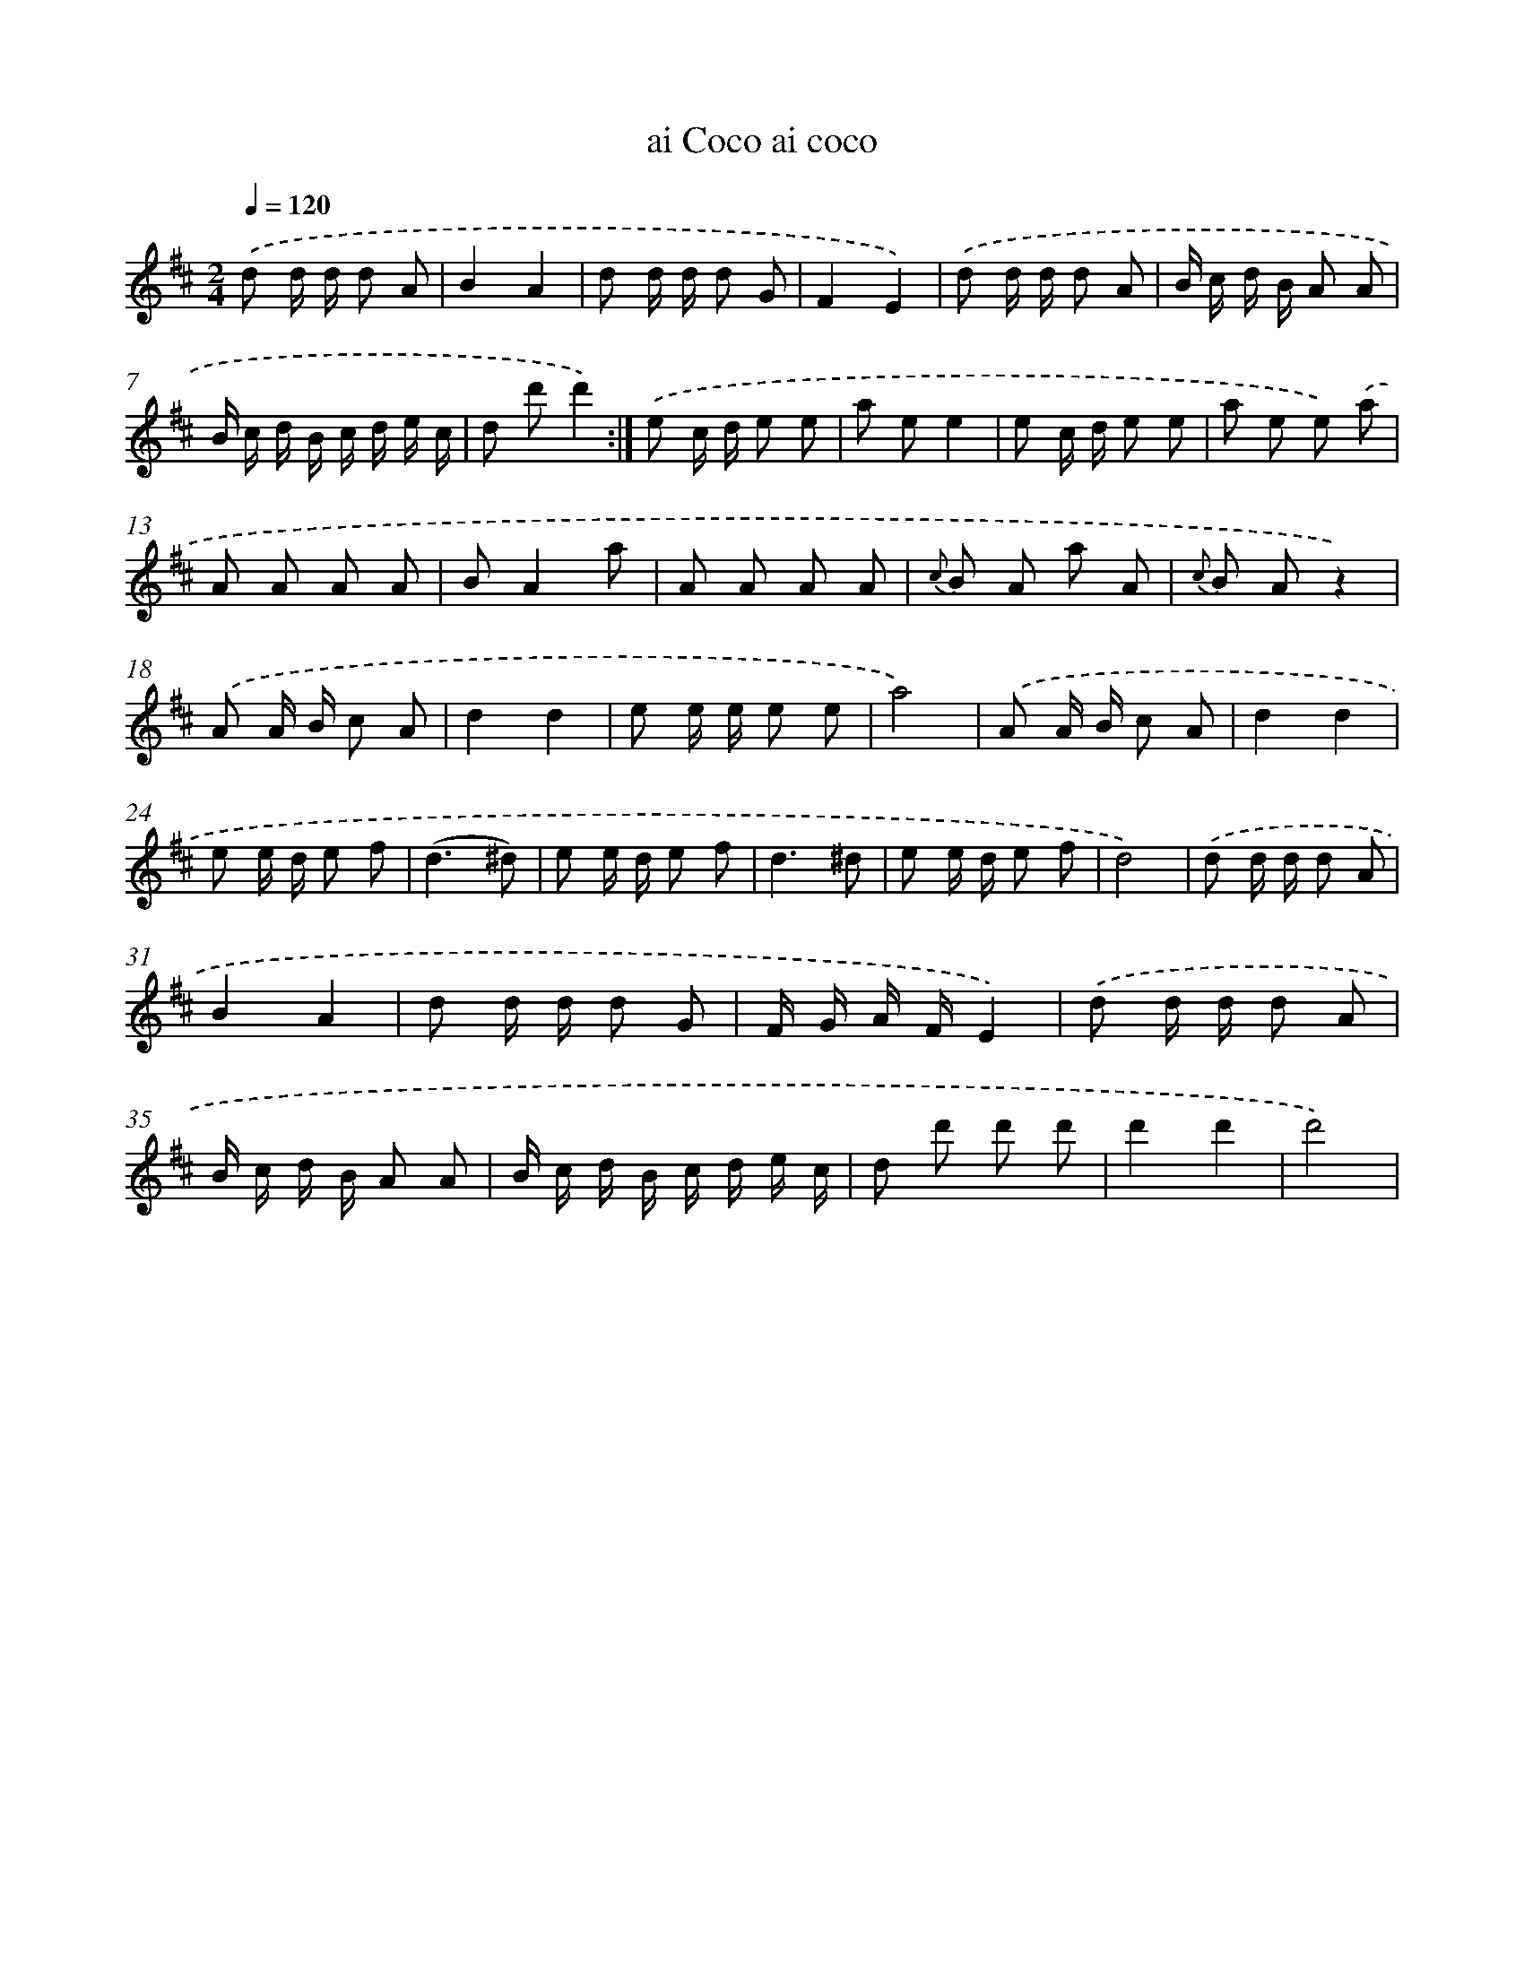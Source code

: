 X: 13365
T: ai Coco ai coco
%%abc-version 2.0
%%abcx-abcm2ps-target-version 5.9.1 (29 Sep 2008)
%%abc-creator hum2abc beta
%%abcx-conversion-date 2018/11/01 14:37:33
%%humdrum-veritas 2506581380
%%humdrum-veritas-data 3644427460
%%continueall 1
%%barnumbers 0
L: 1/8
M: 2/4
Q: 1/4=120
K: D clef=treble
.('d d/ d/ d A |
B2A2 |
d d/ d/ d G |
F2E2) |
.('d d/ d/ d A |
B/ c/ d/ B/ A A |
B/ c/ d/ B/ c/ d/ e/ c/ |
d d'd'2) :|]
.('e c/ d/ e e |
a ee2 |
e c/ d/ e e |
a e e) .('a |
A A A A |
BA2a |
A A A A |
{c} B A a A |
{c} B Az2) |
.('A A/ B/ c A |
d2d2 |
e e/ e/ e e |
a4) |
.('A A/ B/ c A |
d2d2 |
e e/ d/ e f |
(d3^d) |
e e/ d/ e f |
d3^d |
e e/ d/ e f |
d4) |
.('d d/ d/ d A |
B2A2 |
d d/ d/ d G |
F/ G/ A/ F/E2) |
.('d d/ d/ d A |
B/ c/ d/ B/ A A |
B/ c/ d/ B/ c/ d/ e/ c/ |
d d' d' d' |
d'2d'2 |
d'4) |
